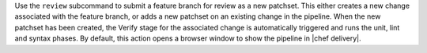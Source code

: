 .. The contents of this file may be included in multiple topics (using the includes directive).
.. The contents of this file should be modified in a way that preserves its ability to appear in multiple topics.


Use the ``review`` subcommand to submit a feature branch for review as a new patchset. This either creates a new change associated with the feature branch, or adds a new patchset on an existing change in the pipeline. When the new patchset has been created, the Verify stage for the associated change is automatically triggered and runs the unit, lint and syntax phases. By default, this action opens a browser window to show the pipeline in |chef delivery|.
